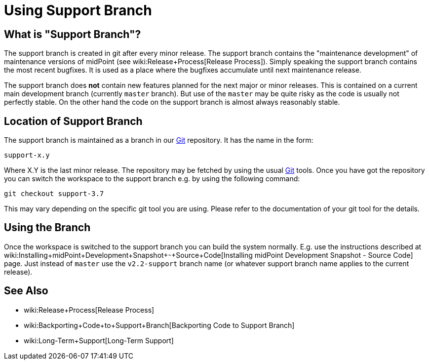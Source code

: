 = Using Support Branch
:page-wiki-name: Using Support Branch
:page-wiki-id: 13074475
:page-wiki-metadata-create-user: semancik
:page-wiki-metadata-create-date: 2013-10-09T17:14:07.278+02:00
:page-wiki-metadata-modify-user: semancik
:page-wiki-metadata-modify-date: 2018-08-01T09:53:02.964+02:00
:page-upkeep-status: orange

== What is "Support Branch"?

The support branch is created in git after every minor release.
The support branch contains the "maintenance development" of maintenance versions of midPoint (see wiki:Release+Process[Release Process]). Simply speaking the support branch contains the most recent bugfixes.
It is used as a place where the bugfixes accumulate until next maintenance release.

The support branch does *not* contain new features planned for the next major or minor releases.
This is contained on a current main development branch (currently `master` branch).
But use of the `master` may be quite risky as the code is usually not perfectly stable.
On the other hand the code on the support branch is almost always reasonably stable.


== Location of Support Branch

The support branch is maintained as a branch in our xref:/midpoint/devel/source/git/[Git] repository.
It has the name in the form:


....
support-x.y
....

Where X.Y is the last minor release.
The repository may be fetched by using the usual xref:/midpoint/devel/source/git/[Git] tools.
Once you have got the repository you can switch the workspace to the support branch e.g. by using the following command:

[source]
----
git checkout support-3.7
----

This may vary depending on the specific git tool you are using.
Please refer to the documentation of your git tool for the details.


== Using the Branch

Once the workspace is switched to the support branch you can build the system normally.
E.g. use the instructions described at wiki:Installing+midPoint+Development+Snapshot+-+Source+Code[Installing midPoint Development Snapshot - Source Code] page.
Just instead of `master` use the ``v2.2-support`` branch name (or whatever support branch name applies to the current release).


== See Also

* wiki:Release+Process[Release Process]

* wiki:Backporting+Code+to+Support+Branch[Backporting Code to Support Branch]

* wiki:Long-Term+Support[Long-Term Support]